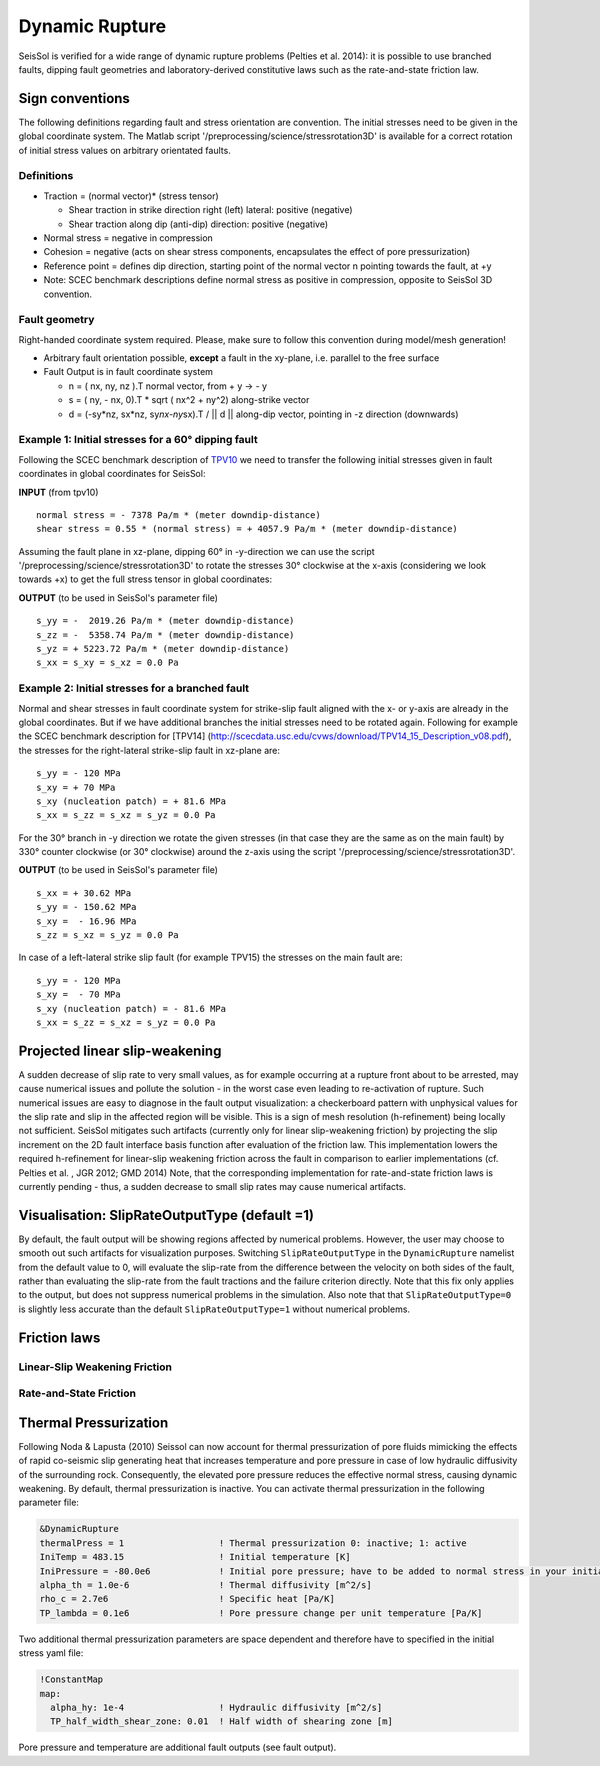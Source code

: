 Dynamic Rupture
===============

SeisSol is verified for a wide range of dynamic rupture problems
(Pelties et al. 2014): it is possible to use branched faults, dipping
fault geometries and laboratory-derived constitutive laws such as the
rate-and-state friction law.

Sign conventions
~~~~~~~~~~~~~~~~

The following definitions regarding fault and stress orientation are
convention. The initial stresses need to be given in the global
coordinate system. The Matlab script
'/preprocessing/science/stressrotation3D' is available for a correct
rotation of initial stress values on arbitrary orientated faults.

Definitions
^^^^^^^^^^^

-  Traction = (normal vector)\* (stress tensor)

   -  Shear traction in strike direction right (left) lateral: positive
      (negative)
   -  Shear traction along dip (anti-dip) direction: positive (negative)

-  Normal stress = negative in compression
-  Cohesion = negative (acts on shear stress components, encapsulates
   the effect of pore pressurization)
-  Reference point = defines dip direction, starting point of the normal
   vector n pointing towards the fault, at +y
-  Note: SCEC benchmark descriptions define normal stress as positive in
   compression, opposite to SeisSol 3D convention.

Fault geometry
^^^^^^^^^^^^^^

Right-handed coordinate system required. Please, make sure to follow
this convention during model/mesh generation!

.. ~ TODO: what's the point of these arrows?
.. ~ z y free-surface North ↑ ↗ ↑ ↗ ↑ ↗ ↑ ↗ ↑ → → → x = ↑ → → → East -z depth

-  Arbitrary fault orientation possible, **except** a fault in the
   xy-plane, i.e. parallel to the free surface

-  Fault Output is in fault coordinate system

   -  n = ( nx, ny, nz ).T normal vector, from + y → - y
   -  s = ( ny, - nx, 0).T \* sqrt ( nx^2 + ny^2) along-strike vector
   -  d = (-sy*nz, sx*\ nz, sy\ *nx-ny*\ sx).T / \|\| d \|\| along-dip
      vector, pointing in -z direction (downwards)

.. _example-1:-initial-stresses-for-a-60-dipping-fault:

Example 1: Initial stresses for a 60° dipping fault
^^^^^^^^^^^^^^^^^^^^^^^^^^^^^^^^^^^^^^^^^^^^^^^^^^^

Following the SCEC benchmark description of
`TPV10 <http://scecdata.usc.edu/cvws/download/TPV10_11_Description_v7.pdf>`__
we need to transfer the following initial stresses given in fault
coordinates in global coordinates for SeisSol:

**INPUT** (from tpv10)

::

   normal stress = - 7378 Pa/m * (meter downdip-distance)
   shear stress = 0.55 * (normal stress) = + 4057.9 Pa/m * (meter downdip-distance)

Assuming the fault plane in xz-plane, dipping 60° in -y-direction we can
use the script '/preprocessing/science/stressrotation3D' to rotate the
stresses 30° clockwise at the x-axis (considering we look towards +x) to
get the full stress tensor in global coordinates:

**OUTPUT** (to be used in SeisSol's parameter file)

::

   s_yy = -  2019.26 Pa/m * (meter downdip-distance)
   s_zz = -  5358.74 Pa/m * (meter downdip-distance)
   s_yz = + 5223.72 Pa/m * (meter downdip-distance)
   s_xx = s_xy = s_xz = 0.0 Pa

.. _example-2:-initial-stresses-for-a-branched-fault:

Example 2: Initial stresses for a branched fault
^^^^^^^^^^^^^^^^^^^^^^^^^^^^^^^^^^^^^^^^^^^^^^^^

Normal and shear stresses in fault coordinate system for strike-slip
fault aligned with the x- or y-axis are already in the global
coordinates. But if we have additional branches the initial stresses
need to be rotated again. Following for example the SCEC benchmark
description for [TPV14]
(`http://scecdata.usc.edu/cvws/download/TPV14_15_Description_v08.pdf <http://scecdata.usc.edu/cvws/download/TPV14_15_Description_v08.pdf>`__),
the stresses for the right-lateral strike-slip fault in xz-plane are:

::

   s_yy = - 120 MPa
   s_xy = + 70 MPa
   s_xy (nucleation patch) = + 81.6 MPa
   s_xx = s_zz = s_xz = s_yz = 0.0 Pa

For the 30° branch in -y direction we rotate the given stresses (in that
case they are the same as on the main fault) by 330° counter clockwise
(or 30° clockwise) around the z-axis using the script
'/preprocessing/science/stressrotation3D'.

**OUTPUT** (to be used in SeisSol's parameter file)

::

   s_xx = + 30.62 MPa
   s_yy = - 150.62 MPa
   s_xy =  - 16.96 MPa
   s_zz = s_xz = s_yz = 0.0 Pa

In case of a left-lateral strike slip fault (for example TPV15) the
stresses on the main fault are:

::

   s_yy = - 120 MPa
   s_xy =  - 70 MPa
   s_xy (nucleation patch) = - 81.6 MPa
   s_xx = s_zz = s_xz = s_yz = 0.0 Pa


Projected linear slip-weakening
~~~~~~~~~~~~~~~~~~~~~~~~~~~~~~~

A sudden decrease of slip rate to very small values, as for example occurring at a rupture front about to be arrested, may cause numerical issues and pollute the solution - in the worst case even leading to re-activation of rupture. 
Such numerical issues are easy to diagnose in the fault output visualization: a checkerboard pattern with unphysical values for the slip rate and slip in the affected region will be visible. 
This is a sign of mesh resolution (h-refinement) being locally not sufficient.
SeisSol mitigates such artifacts (currently only for linear slip-weakening friction) by projecting the slip increment on the 2D fault interface basis function after evaluation of the friction law. 
This implementation lowers the required h-refinement for linear-slip weakening friction across the fault in comparison to earlier implementations (cf. Pelties et al. , JGR 2012; GMD 2014)
Note, that the corresponding implementation for rate-and-state friction laws is currently pending - thus, a sudden decrease to small slip rates may cause numerical artifacts. 


Visualisation: SlipRateOutputType (default =1)
~~~~~~~~~~~~~~~~~~~~~~~~~~~~~~~~~~~~~~~~~~~~~~

By default, the fault output will be showing regions affected by numerical problems. However, the user may choose to smooth out such artifacts for visualization purposes. Switching ``SlipRateOutputType`` in the ``DynamicRupture`` namelist from the default value to 0, will evaluate the slip-rate from the difference between the velocity on both sides of the fault, rather than evaluating the slip-rate from the fault tractions and the failure criterion directly. 
Note that this fix only applies to the output, but does not suppress numerical problems in the simulation.
Also note that that ``SlipRateOutputType=0`` is slightly less accurate than the default ``SlipRateOutputType=1`` without numerical problems. 

Friction laws
~~~~~~~~~~~~~

Linear-Slip Weakening Friction
^^^^^^^^^^^^^^^^^^^^^^^^^^^^^^

Rate-and-State Friction
^^^^^^^^^^^^^^^^^^^^^^^

Thermal Pressurization
~~~~~~~~~~~~~~~~~~~~~~

Following Noda & Lapusta (2010) Seissol can now account for thermal pressurization of pore fluids mimicking the effects of rapid co-seismic slip generating heat that increases temperature and pore pressure in case of low hydraulic diffusivity of the surrounding rock. Consequently, the elevated pore pressure reduces the effective normal stress, causing dynamic weakening. 
By default, thermal pressurization is inactive. You can activate thermal pressurization in the following parameter file:

.. code-block:: Fortran

  &DynamicRupture
  thermalPress = 1                  ! Thermal pressurization 0: inactive; 1: active
  IniTemp = 483.15                  ! Initial temperature [K]
  IniPressure = -80.0e6             ! Initial pore pressure; have to be added to normal stress in your initial stress yaml file [Pa]
  alpha_th = 1.0e-6                 ! Thermal diffusivity [m^2/s]
  rho_c = 2.7e6                     ! Specific heat [Pa/K]
  TP_lambda = 0.1e6                 ! Pore pressure change per unit temperature [Pa/K]

Two additional thermal pressurization parameters are space dependent and therefore have to specified in the initial stress yaml file:

.. code-block:: YAML

  !ConstantMap
  map:
    alpha_hy: 1e-4                  ! Hydraulic diffusivity [m^2/s]
    TP_half_width_shear_zone: 0.01  ! Half width of shearing zone [m]
    
Pore pressure and temperature are additional fault outputs (see fault output).







